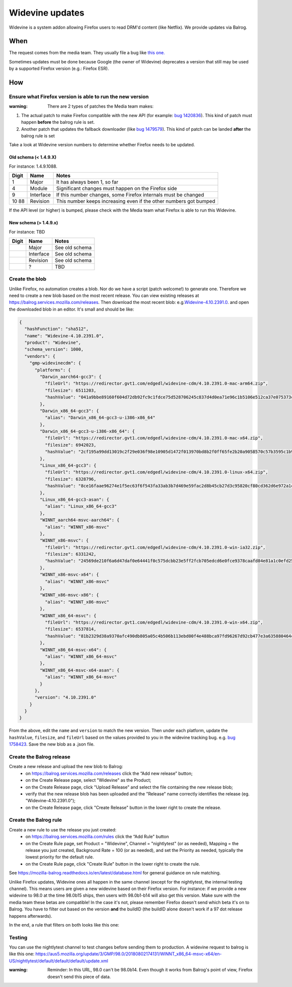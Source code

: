 Widevine updates
================

Widevine is a system addon allowing Firefox users to read DRM'd content
(like Netflix). We provide updates via Balrog.

When
----

The request comes from the media team. They usually file a bug like
`this one. <https://bugzilla.mozilla.org/show_bug.cgi?id=1758423>`__

Sometimes updates must be done because Google (the owner of Widevine)
deprecates a version that still may be used by a supported Firefox
version (e.g.: Firefox ESR).

How
---

Ensure what Firefox version is able to run the new version
~~~~~~~~~~~~~~~~~~~~~~~~~~~~~~~~~~~~~~~~~~~~~~~~~~~~~~~~~~

:warning: There are 2 types of patches the Media team makes:

1. The actual patch to make Firefox compatible with the new API (for
   example: `bug
   1420836 <https://bugzilla.mozilla.org/show_bug.cgi?id=1420836>`__).
   This kind of patch must happen **before** the balrog rule is set.
2. Another patch that updates the fallback downloader (like `bug
   1479579 <https://bugzilla.mozilla.org/show_bug.cgi?id=1479579>`__).
   This kind of patch can be landed **after** the balrog rule is set

Take a look at Widevine version numbers to determine whether Firefox
needs to be updated.

Old schema (< 1.4.9.X)
^^^^^^^^^^^^^^^^^^^^^^

For instance: 1.4.9.1088.

+-------+-----------+-----------------------------------------------------+
| Digit | Name      | Notes                                               |
+=======+===========+=====================================================+
| 1     | Major     | It has always been 1, so far                        |
+-------+-----------+-----------------------------------------------------+
| 4     | Module    | Significant changes must happen on the Firefox side |
+-------+-----------+-----------------------------------------------------+
| 9     | Interface | If this number changes, some Firefox internals must |
|       |           | be changed                                          |
+-------+-----------+-----------------------------------------------------+
| 10    | Revision  | This number keeps increasing even if the other      |
| 88    |           | numbers got bumped                                  |
+-------+-----------+-----------------------------------------------------+

If the API level (or higher) is bumped, please check with the Media team
what Firefox is able to run this Widevine.

New schema (> 1.4.9.x)
^^^^^^^^^^^^^^^^^^^^^^

For instance: TBD

===== ========= ==============
Digit Name      Notes
===== ========= ==============
\     Major     See old schema
\     Interface See old schema
\     Revision  See old schema
\     ?         TBD
===== ========= ==============

Create the blob
~~~~~~~~~~~~~~~

Unlike Firefox, no automation creates a blob. Nor do we have a script
(patch welcome!) to generate one. Therefore we need to create a new
blob based on the most recent release. You can view existing releases at
https://balrog.services.mozilla.com/releases. Then download the most recent blob:
e.g.\ `Widevine-4.10.2391.0 <https://aus4-admin.mozilla.org/releases/Widevine-4.10.2391.0>`__.
and open the downloaded blob in an editor. It's small and should be like:

.. code:: json

   {
     "hashFunction": "sha512",
     "name": "Widevine-4.10.2391.0",
     "product": "Widevine",
     "schema_version": 1000,
     "vendors": {
       "gmp-widevinecdm": {
         "platforms": {
           "Darwin_aarch64-gcc3": {
             "fileUrl": "https://redirector.gvt1.com/edgedl/widevine-cdm/4.10.2391.0-mac-arm64.zip",
             "filesize": 6511203,
             "hashValue": "041a9bbe89160f604d72db92fc9c1fdce75d528706245c837d4d0ea71e96c1b5106e512ca37e075373ceaeda64e6dd42e02889edaee8dc3077718620a16b4f2e"
           },
           "Darwin_x86_64-gcc3": {
             "alias": "Darwin_x86_64-gcc3-u-i386-x86_64"
           },
           "Darwin_x86_64-gcc3-u-i386-x86_64": {
             "fileUrl": "https://redirector.gvt1.com/edgedl/widevine-cdm/4.10.2391.0-mac-x64.zip",
             "filesize": 6942023,
             "hashValue": "2cf195a99dd13019c2f29e036f98e10905d1472f013970bd8b2f0ff65fe2b20a9058570c57b3595c1b9824326ac11a185a80008d618c673736323355345d69fe"
           },
           "Linux_x86_64-gcc3": {
             "fileUrl": "https://redirector.gvt1.com/edgedl/widevine-cdm/4.10.2391.0-linux-x64.zip",
             "filesize": 6328796,
             "hashValue": "8ce16faae96274e1f5ec63f6f543fa33ab3b7d469e59fac2d8b45cb27d3c95820cf80cd362d6e972a1c3c27e5c1b28c018fbdc2bb7df50f095391a646e277a99"
           },
           "Linux_x86_64-gcc3-asan": {
             "alias": "Linux_x86_64-gcc3"
           },
           "WINNT_aarch64-msvc-aarch64": {
             "alias": "WINNT_x86-msvc"
           },
           "WINNT_x86-msvc": {
             "fileUrl": "https://redirector.gvt1.com/edgedl/widevine-cdm/4.10.2391.0-win-ia32.zip",
             "filesize": 6331242,
             "hashValue": "24569de210f6a6d47daf0e64441f0c575dcbb23e5ff2fcb705edcd6e0fce9378caafd84e81a1c0efd25056a686ab8cb47855f43230ee37ddabc97453b72024ff"
           },
           "WINNT_x86-msvc-x64": {
             "alias": "WINNT_x86-msvc"
           },
           "WINNT_x86-msvc-x86": {
             "alias": "WINNT_x86-msvc"
           },
           "WINNT_x86_64-msvc": {
             "fileUrl": "https://redirector.gvt1.com/edgedl/widevine-cdm/4.10.2391.0-win-x64.zip",
             "filesize": 6537814,
             "hashValue": "81b2329d38a9370afc490db805a05c4b506b113ebd00f4e488bca97fd96267d92cb477e3a635880464ca66ed32f448e46ad3645f6af072547b5f09100db2bf74"
           },
           "WINNT_x86_64-msvc-x64": {
             "alias": "WINNT_x86_64-msvc"
           },
           "WINNT_x86_64-msvc-x64-asan": {
             "alias": "WINNT_x86_64-msvc"
           }
         },
         "version": "4.10.2391.0"
       }
     }
   }

From the above, edit the ``name`` and ``version`` to match the new
version. Then under each platform, update the ``hashValue``,
``filesize``, and ``fileUrl`` based on the values provided to you in the
widevine tracking bug. e.g. `bug
1758423 <https://bugzilla.mozilla.org/show_bug.cgi?id=1758423>`__.
Save the new blob as a .json file.

Create the Balrog release
~~~~~~~~~~~~~~~~~~~~~~~~~

Create a new release and upload the new blob to Balrog:
    - on https://balrog.services.mozilla.com/releases click the “Add new release” button;
    - on the Create Release page, select "Widevine" as the Product;
    - on the Create Release page, click "Upload Release" and select the file containing the new release blob;
    - verify that the new release blob has been uploaded and the "Release" name correctly identifies the release (eg. "Widevine-4.10.2391.0");
    - on the Create Release page, click "Create Release" button in the lower right to create the release.

Create the Balrog rule
~~~~~~~~~~~~~~~~~~~~~~

Create a new rule to use the release you just created:
    - on https://balrog.services.mozilla.com/rules click the “Add Rule" button
    - on the Create Rule page, set Product = "Widevine", Channel = "nightlytest" (or as needed), Mapping = the release you just created, Background Rate = 100 (or as needed), and set the Priority as needed, typically the lowest priority for the default rule.
    - on the Create Rule page, click "Create Rule" button in the lower right to create the rule.

See https://mozilla-balrog.readthedocs.io/en/latest/database.html for
general guidance on rule matching.

Unlike Firefox updates, Widevine ones all happen in the same channel
(except for the nightlytest, the internal testing channel). This means
users are given a new widevine based on their Firefox version. For
instance: if we provide a new widevine to 98.0 at the time 98.0b15
ships, then users with 98.0b1-b14 will also get this version. Make sure
with the media team these betas are compatible! In the case it's not,
please remember Firefox doesn't send which beta it's on to Balrog. You
have to filter out based on the version **and** the buildID (the buildID
alone doesn't work if a 97 dot release happens afterwards).

In the end, a rule that filters on both looks like this one: |Balrog
rule|

Testing
~~~~~~~

You can use the nightlytest channel to test changes before sending them
to production. A widevine request to balrog is like this one:
https://aus5.mozilla.org/update/3/GMP/98.0/20180802174131/WINNT_x86_64-msvc-x64/en-US/nightlytest/default/default/default/update.xml

:warning:
  Reminder: In this URL, 98.0 can't be 98.0b14. Even though it
  works from Balrog's point of view, Firefox doesn't send this piece of
  data.

.. |Balrog rule| image:: /procedures/misc-operations/widevine-balrog-rule.png

